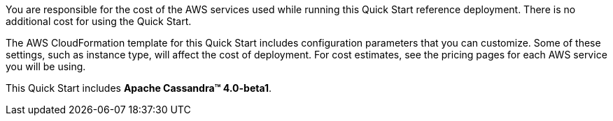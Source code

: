 // Include details about the license and how they can sign up. If no license is required, clarify that.

You are responsible for the cost of the AWS services used while running this Quick Start reference deployment. There is no additional cost for using the Quick Start.

The AWS CloudFormation template for this Quick Start includes configuration parameters that you can customize. Some of these settings, such as instance type, will affect the cost of deployment. For cost estimates, see the pricing pages for each AWS service you will be using.

This Quick Start includes **Apache Cassandra(TM) 4.0-beta1**.
